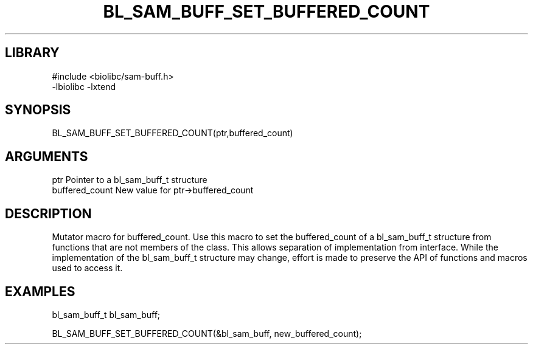 \" Generated by /home/bacon/scripts/gen-get-set
.TH BL_SAM_BUFF_SET_BUFFERED_COUNT 3

.SH LIBRARY
.nf
.na
#include <biolibc/sam-buff.h>
-lbiolibc -lxtend
.ad
.fi

\" Convention:
\" Underline anything that is typed verbatim - commands, etc.
.SH SYNOPSIS
.PP
.nf 
.na
BL_SAM_BUFF_SET_BUFFERED_COUNT(ptr,buffered_count)
.ad
.fi

.SH ARGUMENTS
.nf
.na
ptr              Pointer to a bl_sam_buff_t structure
buffered_count   New value for ptr->buffered_count
.ad
.fi

.SH DESCRIPTION

Mutator macro for buffered_count.  Use this macro to set the buffered_count of
a bl_sam_buff_t structure from functions that are not members of the class.
This allows separation of implementation from interface.  While the
implementation of the bl_sam_buff_t structure may change, effort is made to
preserve the API of functions and macros used to access it.

.SH EXAMPLES

.nf
.na
bl_sam_buff_t   bl_sam_buff;

BL_SAM_BUFF_SET_BUFFERED_COUNT(&bl_sam_buff, new_buffered_count);
.ad
.fi

